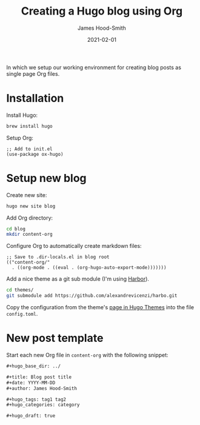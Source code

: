 #+hugo_base_dir: ../

#+title: Creating a Hugo blog using Org
#+date: 2021-02-01
#+author: James Hood-Smith

#+hugo_tags: hugo org
#+hugo_categories: emacs

#+hugo_draft: true

In which we setup our working environment for creating blog posts as single page
Org files.

* Installation
Install Hugo:
#+BEGIN_SRC bash
brew install hugo
#+END_SRC

Setup Org:
#+BEGIN_SRC elisp
;; Add to init.el
(use-package ox-hugo)
#+END_SRC

* Setup new blog
Create new site:
#+BEGIN_SRC bash
hugo new site blog
#+END_SRC

Add Org directory:
#+BEGIN_SRC bash
cd blog
mkdir content-org
#+END_SRC

Configure Org to automatically create markdown files:
#+BEGIN_SRC elisp
;; Save to .dir-locals.el in blog root
(("content-org/"
  . ((org-mode . ((eval . (org-hugo-auto-export-mode)))))))
#+END_SRC

Add a nice theme as a git sub module (I'm using [[https://github.com/matsuyoshi30/harbor][Harbor]]).
#+BEGIN_SRC bash
cd themes/
git submodule add https://github.com/alexandrevicenzi/harbo.git
#+END_SRC

Copy the configuration from the theme's [[https://themes.gohugo.io/harbor/][page in Hugo Themes]] into the file =config.toml=.

* New post template

Start each new Org file in =content-org= with the following snippet:
#+BEGIN_SRC md
#+hugo_base_dir: ../

#+title: Blog post title
#+date: YYYY-MM-DD
#+author: James Hood-Smith

#+hugo_tags: tag1 tag2
#+hugo_categories: category

#+hugo_draft: true
#+END_SRC
